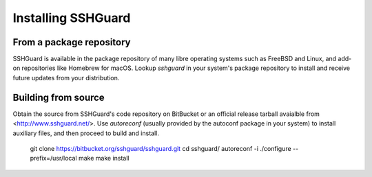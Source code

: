 ===================
Installing SSHGuard
===================


From a package repository
=========================

SSHGuard is available in the package repository of many libre operating
systems such as FreeBSD and Linux, and add-on repositories like
Homebrew for macOS. Lookup `sshguard` in your system's package
repository to install and receive future updates from your distribution.


Building from source
====================

Obtain the source from SSHGuard's code repository on BitBucket or an
official release tarball avaialble from <http://www.sshguard.net/>. Use
`autoreconf` (usually provided by the autoconf package in your system)
to install auxiliary files, and then proceed to build and install.

    git clone https://bitbucket.org/sshguard/sshguard.git
    cd sshguard/
    autoreconf -i
    ./configure --prefix=/usr/local
    make
    make install


